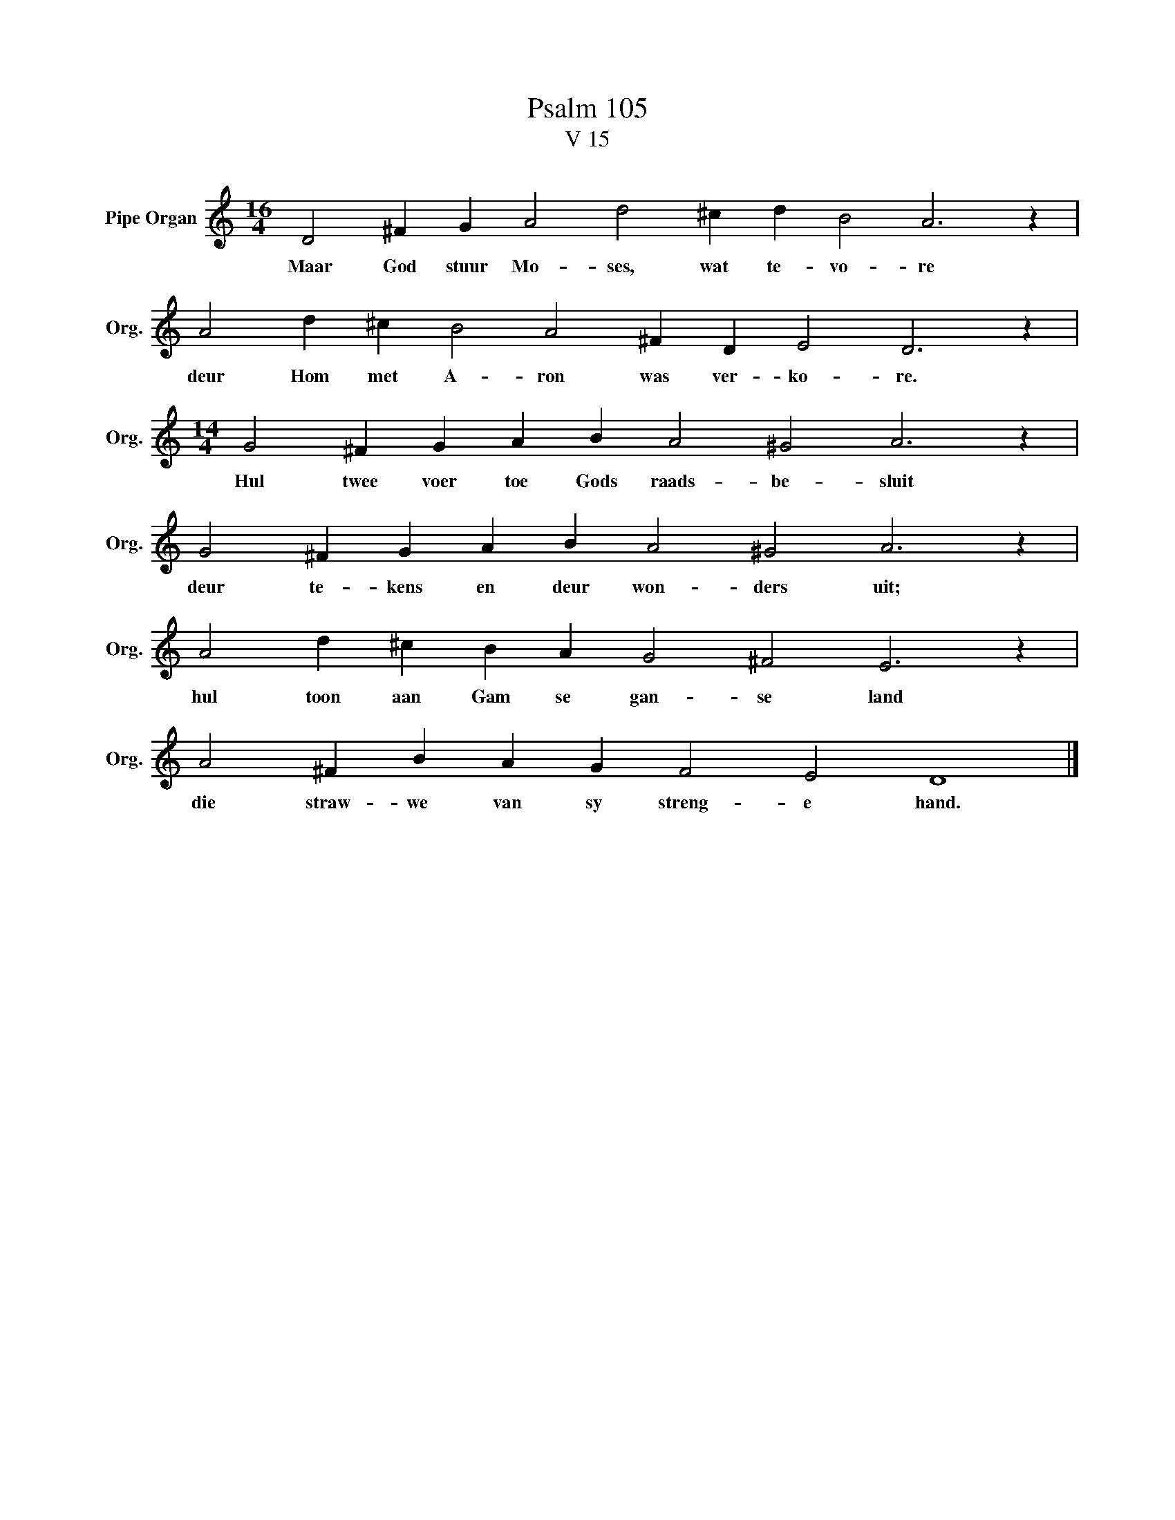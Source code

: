 X:1
T:Psalm 105
T:V 15
L:1/4
M:16/4
I:linebreak $
K:C
V:1 treble nm="Pipe Organ" snm="Org."
V:1
 D2 ^F G A2 d2 ^c d B2 A3 z |$ A2 d ^c B2 A2 ^F D E2 D3 z |$[M:14/4] G2 ^F G A B A2 ^G2 A3 z |$ %3
w: Maar God stuur Mo- ses, wat te- vo- re|deur Hom met A- ron was ver- ko- re.|Hul twee voer toe Gods raads- be- sluit|
 G2 ^F G A B A2 ^G2 A3 z |$ A2 d ^c B A G2 ^F2 E3 z |$ A2 ^F B A G F2 E2 D4 |] %6
w: deur te- kens en deur won- ders uit;|hul toon aan Gam se gan- se land|die straw- we van sy streng- e hand.|

